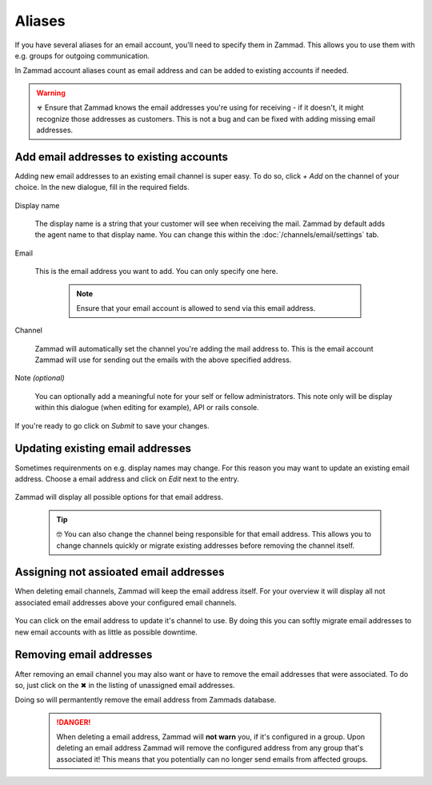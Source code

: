 Aliases
-------

If you have several aliases for an email account, you'll need to specify them in Zammad. 
This allows you to use them with e.g. groups for outgoing communication.

In Zammad account aliases count as email address and can be added to existing accounts if needed.

.. warning:: ☣ Ensure that Zammad knows the email addresses you're using for receiving - if it doesn't, it might 
   recognize those addresses as customers. This is not a bug and can be fixed with adding missing email addresses. 

Add email addresses to existing accounts
^^^^^^^^^^^^^^^^^^^^^^^^^^^^^^^^^^^^^^^^

Adding new email addresses to an existing email channel is super easy. 
To do so, click *+ Add* on the channel of your choice. In the new dialogue, fill in the required fields.

   .. figure:: /images/channels/email/add-or-update-aliases.png
      :alt: Adding a new email address to existing channels
      :align: center

Display name

   The display name is a string that your customer will see when receiving the mail. 
   Zammad by default adds the agent name to that display name. You can change this within the 
   :doc:`/channels/email/settings` tab.

Email

   This is the email address you want to add. You can only specify one here.

      .. note:: Ensure that your email account is allowed to send via this email address.

Channel

   Zammad will automatically set the channel you're adding the mail address to. 
   This is the email account Zammad will use for sending out the emails with the above specified address.

Note *(optional)*

   You can optionally add a meaningful note for your self or fellow administrators. 
   This note only will be display within this dialogue (when editing for example), API or rails console.

If you're ready to go click on *Submit* to save your changes.

   .. figure:: /images/channels/email/updating-email-address.png
      :alt: Adding or updating email addresses in Zammad
      :align: center

Updating existing email addresses
^^^^^^^^^^^^^^^^^^^^^^^^^^^^^^^^^

Sometimes requirenments on e.g. display names may change. 
For this reason you may want to update an existing email address. 
Choose a email address and click on *Edit* next to the entry.

   .. figure:: /images/channels/email/add-or-update-aliases.png
      :alt: Adding a new email address to existing channels
      :align: center

Zammad will display all possible options for that email address. 

   .. tip:: 🤓 You can also change the channel being responsible for that email address. 
      This allows you to change channels quickly or migrate existing addresses before removing the channel itself.

   .. figure:: /images/channels/email/updating-email-address.png
      :alt: Adding or updating email addresses in Zammad
      :align: center

Assigning not assioated email addresses
^^^^^^^^^^^^^^^^^^^^^^^^^^^^^^^^^^^^^^^

When deleting email channels, Zammad will keep the email address itself. 
For your overview it will display all not associated email addresses above your configured email channels.

.. figure:: /images/channels/email/email-addresses-without-channel.png
   :alt: Zammad listing email addresses without associated channels
   :align: center

You can click on the email address to update it's channel to use. 
By doing this you can softly migrate email addresses to new email accounts with as little as possible downtime.

.. figure:: /images/channels/email/email-address-change-channel.png
   :alt: Changing the responsible channel for a email address
   :align: center

Removing email addresses
^^^^^^^^^^^^^^^^^^^^^^^^

After removing an email channel you may also want or have to remove the email addresses that were associated. 
To do so, just click on the ✖ in the listing of unassigned email addresses.

Doing so will permantently remove the email address from Zammads database.

   .. danger:: When deleting a email address, Zammad will **not warn** you, if it's configured in a group.
      Upon deleting an email address Zammad will remove the configured address from any group that's associated it! 
      This means that you potentially can no longer send emails from affected groups.

.. figure:: /images/channels/email/email-addresses-without-channel.png
   :alt: Zammad listing email addresses without associated channels
   :align: center